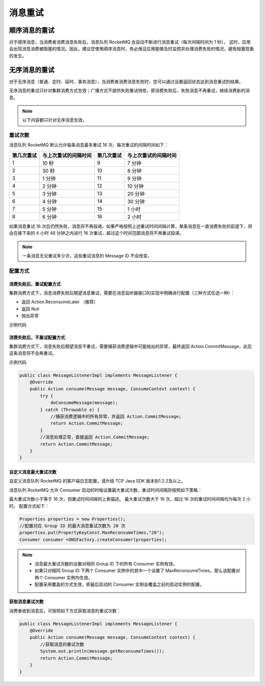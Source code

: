 消息重试
============================================

顺序消息的重试
----------------------

对于顺序消息，当消费者消费消息失败后，消息队列 RocketMQ 会自动不断进行消息重试（每次间隔时间为 1 秒），
这时，应用会出现消息消费被阻塞的情况。因此，建议您使用顺序消息时，务必保证应用能够及时监控并处理消费失败的情况，避免阻塞现象的发生。

无序消息的重试
-------------------

对于无序消息（普通、定时、延时、事务消息），当消费者消费消息失败时，您可以通过设置返回状态达到消息重试的结果。

无序消息的重试只针对集群消费方式生效；广播方式不提供失败重试特性，即消费失败后，失败消息不再重试，继续消费新的消息。

.. note:: 以下内容都只针对无序消息生效。

重试次数
~~~~~~~~~~~~~~~

消息队列 RocketMQ 默认允许每条消息最多重试 16 次，每次重试的间隔时间如下：

+------------+----------------------+------------+----------------------+
| 第几次重试 | 与上次重试的间隔时间 | 第几次重试 | 与上次重试的间隔时间 |
+============+======================+============+======================+
| 1          | 10 秒                | 9          | 7 分钟               |
+------------+----------------------+------------+----------------------+
| 2          | 30 秒                | 10         | 8 分钟               |
+------------+----------------------+------------+----------------------+
| 3          | 1 分钟               | 11         | 9 分钟               |
+------------+----------------------+------------+----------------------+
| 4          | 2 分钟               | 12         | 10 分钟              |
+------------+----------------------+------------+----------------------+
| 5          | 3 分钟               | 13         | 20 分钟              |
+------------+----------------------+------------+----------------------+
| 6          | 4 分钟               | 14         | 30 分钟              |
+------------+----------------------+------------+----------------------+
| 7          | 5 分钟               | 15         | 1 小时               |
+------------+----------------------+------------+----------------------+
| 8          | 6 分钟               | 16         | 2 小时               |
+------------+----------------------+------------+----------------------+

如果消息重试 16 次后仍然失败，消息将不再投递。如果严格按照上述重试时间间隔计算，某条消息在一直消费失败的前提下，将会在接下来的 4 小时 46 分钟之内进行 16 次重试，超过这个时间范围消息将不再重试投递。

.. note:: 一条消息无论重试多少次，这些重试消息的 Message ID 不会改变。

配置方式
~~~~~~~~~~~~~~~

消费失败后，重试配置方式
^^^^^^^^^^^^^^^^^^^^^^^^^^^^^^^^^^^^

集群消费方式下，消息消费失败后期望消息重试，需要在消息监听器接口的实现中明确进行配置（三种方式任选一种）：

- 返回 Action.ReconsumeLater （推荐）
- 返回 Null
- 抛出异常

示例代码

.. code: java

    public class MessageListenerImpl implements MessageListener {
        @Override
        public Action consume(Message message, ConsumeContext context) {
            //方法3：消息处理逻辑抛出异常，消息将重试
            doConsumeMessage(message);
            //方式1：返回 Action.ReconsumeLater，消息将重试
            return Action.ReconsumeLater;
            //方式2：返回 null，消息将重试
            return null;
            //方式3：直接抛出异常， 消息将重试
            throw new RuntimeException("Consumer Message exceotion");
        }
    }

消费失败后，不重试配置方式
^^^^^^^^^^^^^^^^^^^^^^^^^^^^^^^^^^^^

集群消费方式下，消息失败后期望消息不重试，需要捕获消费逻辑中可能抛出的异常，最终返回 Action.CommitMessage，此后这条消息将不会再重试。

示例代码

.. code:: java

    public class MessageListenerImpl implements MessageListener {
        @Override
        public Action consume(Message message, ConsumeContext context) {
            try {
                doConsumeMessage(message);
            } catch (Throwable e) {
                //捕获消费逻辑中的所有异常，并返回 Action.CommitMessage;
                return Action.CommitMessage;
            }
            //消息处理正常，直接返回 Action.CommitMessage;
            return Action.CommitMessage;
        }
    }

自定义消息最大重试次数
^^^^^^^^^^^^^^^^^^^^^^^^^^^^^^^^^^^^

自定义消息队列 RocketMQ 的客户端日志配置，请升级 TCP Java SDK 版本到1.2.2及以上。

消息队列 RocketMQ 允许 Consumer 启动的时候设置最大重试次数，重试时间间隔将按照如下策略：

最大重试次数小于等于 16 次，则重试时间间隔同上表描述。
最大重试次数大于 16 次，超过 16 次的重试时间间隔均为每次 2 小时。
配置方式如下：

.. code:: java

    Properties properties = new Properties();
    //配置对应 Group ID 的最大消息重试次数为 20 次
    properties.put(PropertyKeyConst.MaxReconsumeTimes,"20");
    Consumer consumer =ONSFactory.createConsumer(properties);

.. note::

   - 消息最大重试次数的设置对相同 Group ID 下的所有 Consumer 实例有效。
   - 如果只对相同 Group ID 下两个 Consumer 实例中的其中一个设置了 MaxReconsumeTimes，那么该配置对两个 Consumer 实例均生效。
   - 配置采用覆盖的方式生效，即最后启动的 Consumer 实例会覆盖之前的启动实例的配置。

获取消息重试次数
^^^^^^^^^^^^^^^^^^^^^^^^^^^^^^^^^^^^

消费者收到消息后，可按照如下方式获取消息的重试次数：

.. code-block:: java

    public class MessageListenerImpl implements MessageListener {
        @Override
        public Action consume(Message message, ConsumeContext context) {
            //获取消息的重试次数
            System.out.println(message.getReconsumeTimes());
            return Action.CommitMessage;
        }
    }
